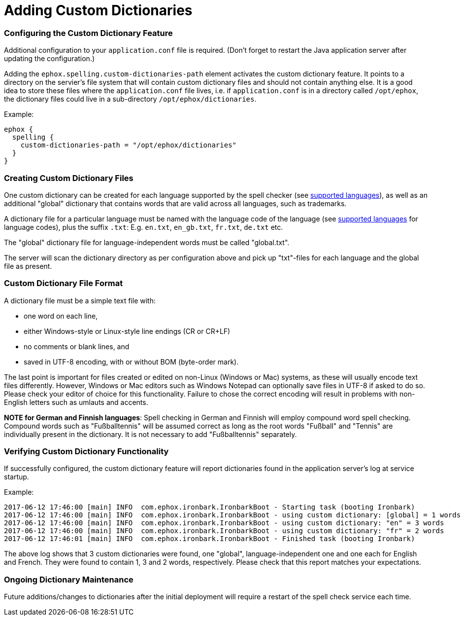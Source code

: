 :rootDir: ../../
:partialsDir: {rootDir}partials/
:imagesDir: {rootDir}images/
= Adding Custom Dictionaries
:description: Custom dictionaries can be added to Spell Checker Pro
:keywords: enterprise tinymcespellchecker spell check checker pro pricing

[[configuring-the-custom-dictionary-feature]]
=== Configuring the Custom Dictionary Feature
anchor:configuringthecustomdictionaryfeature[historical anchor]

Additional configuration to your `application.conf` file is required. (Don't forget to restart the Java application server after updating the configuration.)

Adding the `ephox.spelling.custom-dictionaries-path` element activates the custom dictionary feature. It points to a directory on the servier's file system that will contain custom dictionary files and should not contain anything else. It is a good idea to store these files where the `application.conf` file lives, i.e. if `application.conf` is in a directory called `/opt/ephox`, the dictionary files could live in a sub-directory `/opt/ephox/dictionaries`.

Example:

----
ephox {
  spelling {
    custom-dictionaries-path = "/opt/ephox/dictionaries"
  }
}
----

[[creating-custom-dictionary-files]]
=== Creating Custom Dictionary Files
anchor:creatingcustomdictionaryfiles[historical anchor]

One custom dictionary can be created for each language supported by the spell checker (see link:{baseurl}/enterprise/check-spelling/[supported languages]), as well as an additional "global" dictionary that contains words that are valid across all languages, such as trademarks.

A dictionary file for a particular language must be named with the language code of the language (see
link:{baseurl}/enterprise/check-spelling/[supported languages] for language codes), plus the suffix `.txt`:
E.g. `en.txt`, `en_gb.txt`, `fr.txt`, `de.txt` etc.

The "global" dictionary file for language-independent words must be called "global.txt".

The server will scan the dictionary directory as per configuration above and pick up "txt"-files for each language and the global file as present.

[[custom-dictionary-file-format]]
=== Custom Dictionary File Format
anchor:customdictionaryfileformat[historical anchor]

A dictionary file must be a simple text file with:

* one word on each line,
* either Windows-style or Linux-style line endings (CR or CR+LF)
* no comments or blank lines, and
* saved in UTF-8 encoding, with or without BOM (byte-order mark).

The last point is important for files created or edited on non-Linux (Windows or Mac) systems, as these will usually encode text files differently. However, Windows or Mac editors such as Windows Notepad can optionally save files in UTF-8 if asked to do so. Please check your editor of choice for this functionality. Failure to chose the correct encoding will result in problems with non-English letters such as umlauts and accents.

*NOTE for German and Finnish languages*: Spell checking in German and Finnish will employ compound word spell checking. Compound words such as "Fußballtennis" will be assumed correct as long as the root words "Fußball" and "Tennis" are
individually present in the dictionary. It is not necessary to add "Fußballtennis" separately.

[[verifying-custom-dictionary-functionality]]
=== Verifying Custom Dictionary Functionality
anchor:verifyingcustomdictionaryfunctionality[historical anchor]

If successfully configured, the custom dictionary feature will report dictionaries found in the application server's log at service startup.

Example:

----
2017-06-12 17:46:00 [main] INFO  com.ephox.ironbark.IronbarkBoot - Starting task (booting Ironbark)
2017-06-12 17:46:00 [main] INFO  com.ephox.ironbark.IronbarkBoot - using custom dictionary: [global] = 1 words
2017-06-12 17:46:00 [main] INFO  com.ephox.ironbark.IronbarkBoot - using custom dictionary: "en" = 3 words
2017-06-12 17:46:00 [main] INFO  com.ephox.ironbark.IronbarkBoot - using custom dictionary: "fr" = 2 words
2017-06-12 17:46:01 [main] INFO  com.ephox.ironbark.IronbarkBoot - Finished task (booting Ironbark)
----

The above log shows that 3 custom dictionaries were found, one "global", language-independent one and one each for English and French. They were found to contain 1, 3 and 2 words, respectively. Please check that this report matches your expectations.

[[ongoing-dictionary-maintenance]]
=== Ongoing Dictionary Maintenance
anchor:ongoingdictionarymaintenance[historical anchor]

Future additions/changes to dictionaries after the initial deployment will require a restart of the spell check service each time.
